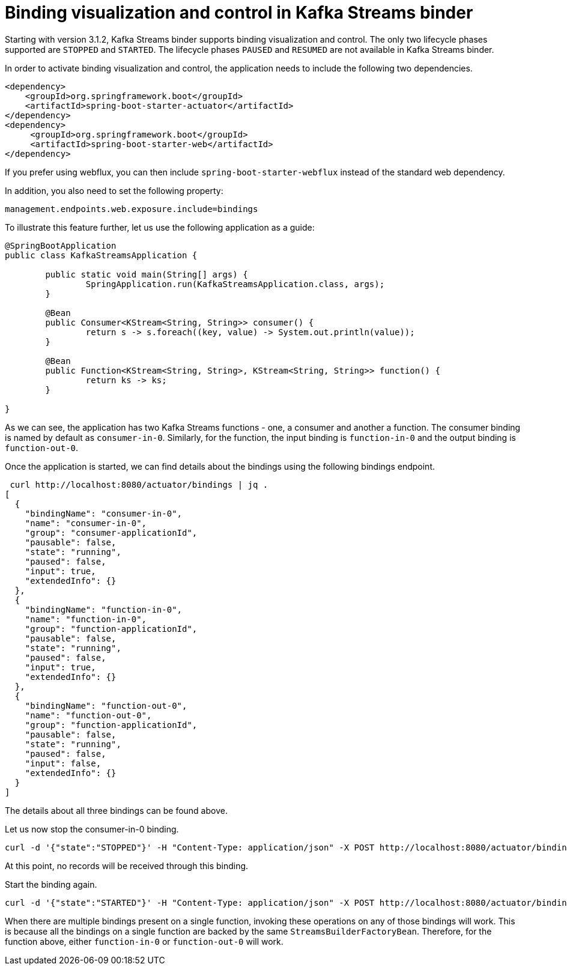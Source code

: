 [[binding-visualization-and-control-in-kafka-streams-binder]]
= Binding visualization and control in Kafka Streams binder

Starting with version 3.1.2, Kafka Streams binder supports binding visualization and control.
The only two lifecycle phases supported are `STOPPED` and `STARTED`.
The lifecycle phases `PAUSED` and `RESUMED` are not available in Kafka Streams binder.

In order to activate binding visualization and control, the application needs to include the following two dependencies.

```
<dependency>
    <groupId>org.springframework.boot</groupId>
    <artifactId>spring-boot-starter-actuator</artifactId>
</dependency>
<dependency>
     <groupId>org.springframework.boot</groupId>
     <artifactId>spring-boot-starter-web</artifactId>
</dependency>
```

If you prefer using webflux, you can then include `spring-boot-starter-webflux` instead of the standard web dependency.

In addition, you also need to set the following property:

```
management.endpoints.web.exposure.include=bindings
```

To illustrate this feature further, let us use the following application as a guide:

```
@SpringBootApplication
public class KafkaStreamsApplication {

	public static void main(String[] args) {
		SpringApplication.run(KafkaStreamsApplication.class, args);
	}

	@Bean
	public Consumer<KStream<String, String>> consumer() {
		return s -> s.foreach((key, value) -> System.out.println(value));
	}

	@Bean
	public Function<KStream<String, String>, KStream<String, String>> function() {
		return ks -> ks;
	}

}
```

As we can see, the application has two Kafka Streams functions - one, a consumer and another a function.
The consumer binding is named by default as `consumer-in-0`.
Similarly, for the function, the input binding is `function-in-0` and the output binding is `function-out-0`.

Once the application is started, we can find details about the bindings using the following bindings endpoint.

```
 curl http://localhost:8080/actuator/bindings | jq .
[
  {
    "bindingName": "consumer-in-0",
    "name": "consumer-in-0",
    "group": "consumer-applicationId",
    "pausable": false,
    "state": "running",
    "paused": false,
    "input": true,
    "extendedInfo": {}
  },
  {
    "bindingName": "function-in-0",
    "name": "function-in-0",
    "group": "function-applicationId",
    "pausable": false,
    "state": "running",
    "paused": false,
    "input": true,
    "extendedInfo": {}
  },
  {
    "bindingName": "function-out-0",
    "name": "function-out-0",
    "group": "function-applicationId",
    "pausable": false,
    "state": "running",
    "paused": false,
    "input": false,
    "extendedInfo": {}
  }
]
```

The details about all three bindings can be found above.

Let us now stop the consumer-in-0 binding.

```
curl -d '{"state":"STOPPED"}' -H "Content-Type: application/json" -X POST http://localhost:8080/actuator/bindings/consumer-in-0
```

At this point, no records will be received through this binding.

Start the binding again.

```
curl -d '{"state":"STARTED"}' -H "Content-Type: application/json" -X POST http://localhost:8080/actuator/bindings/consumer-in-0
```

When there are multiple bindings present on a single function, invoking these operations on any of those bindings will work.
This is because all the bindings on a single function are backed by the same `StreamsBuilderFactoryBean`.
Therefore, for the function above, either `function-in-0` or `function-out-0` will work.

